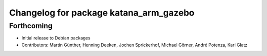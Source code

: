 ^^^^^^^^^^^^^^^^^^^^^^^^^^^^^^^^^^^^^^^
Changelog for package katana_arm_gazebo
^^^^^^^^^^^^^^^^^^^^^^^^^^^^^^^^^^^^^^^

Forthcoming
-----------
* Initial release to Debian packages
* Contributors: Martin Günther, Henning Deeken, Jochen Sprickerhof, Michael Görner, André Potenza, Karl Glatz
